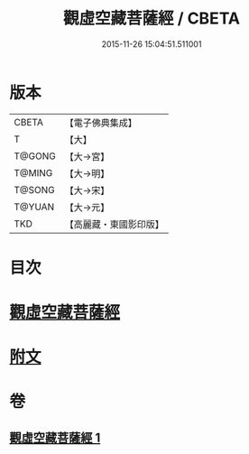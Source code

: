 #+TITLE: 觀虛空藏菩薩經 / CBETA
#+DATE: 2015-11-26 15:04:51.511001
* 版本
 |     CBETA|【電子佛典集成】|
 |         T|【大】     |
 |    T@GONG|【大→宮】   |
 |    T@MING|【大→明】   |
 |    T@SONG|【大→宋】   |
 |    T@YUAN|【大→元】   |
 |       TKD|【高麗藏・東國影印版】|

* 目次
* [[file:KR6h0013_001.txt::001-0677b6][觀虛空藏菩薩經]]
* [[file:KR6h0013_001.txt::0678a4][附文]]
* 卷
** [[file:KR6h0013_001.txt][觀虛空藏菩薩經 1]]
